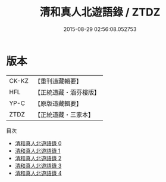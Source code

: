 #+TITLE: 清和真人北遊語錄 / ZTDZ

#+DATE: 2015-08-29 02:56:08.052753
* 版本
 |     CK-KZ|【重刊道藏輯要】|
 |       HFL|【正統道藏・涵芬樓版】|
 |      YP-C|【原版道藏輯要】|
 |      ZTDZ|【正統道藏・三家本】|
目次
 - [[file:KR5g0119_000.txt][清和真人北遊語錄 0]]
 - [[file:KR5g0119_001.txt][清和真人北遊語錄 1]]
 - [[file:KR5g0119_002.txt][清和真人北遊語錄 2]]
 - [[file:KR5g0119_003.txt][清和真人北遊語錄 3]]
 - [[file:KR5g0119_004.txt][清和真人北遊語錄 4]]
